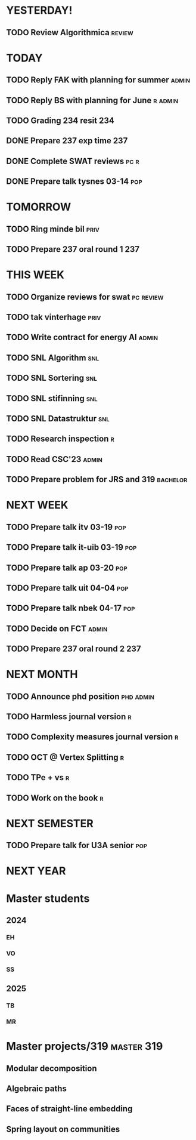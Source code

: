 * YESTERDAY!
** TODO Review Algorithmica                                          :review:
* TODAY
** TODO Reply FAK with planning for summer                            :admin:
** TODO Reply BS with planning for June                             :r:admin:
** TODO Grading 234 resit                                               :234:
** DONE Prepare 237 exp time                                            :237:
** DONE Complete SWAT reviews                                          :pc:r:
** DONE Prepare talk tysnes 03-14                                       :pop:
* TOMORROW
** TODO Ring minde bil                                                 :priv:
** TODO Prepare 237 oral round 1                                        :237:
* THIS WEEK
** TODO Organize reviews for swat                                 :pc:review:
** TODO tak vinterhage                                                 :priv:
** TODO Write contract for energy AI                                  :admin:
** TODO SNL Algorithm                                                   :snl:
** TODO SNL Sortering                                                   :snl:
** TODO SNL stifinning                                                  :snl:
** TODO SNL Datastruktur                                                :snl:
** TODO Research inspection                                               :r:
** TODO Read CSC'23                                                   :admin:
** TODO Prepare problem for JRS and 319                            :bachelor:
* NEXT WEEK
** TODO Prepare talk itv    03-19                                       :pop:
** TODO Prepare talk it-uib 03-19                                       :pop:
** TODO Prepare talk ap     03-20                                       :pop:
** TODO Prepare talk uit    04-04                                       :pop:
** TODO Prepare talk nbek   04-17                                       :pop:
** TODO Decide on FCT                                                 :admin:
** TODO Prepare 237 oral round 2                                        :237:
* NEXT MONTH
** TODO Announce phd position                                     :phd:admin:
** TODO Harmless journal version                                          :r:
** TODO Complexity measures journal version                               :r:
** TODO OCT @ Vertex Splitting                                            :r:
** TODO TPe + vs                                                          :r:
** TODO Work on the book                                                  :r:
* NEXT SEMESTER
** TODO Prepare talk for U3A senior                                     :pop:
* NEXT YEAR
* Master students
** 2024
*** EH
*** VO
*** SS
** 2025
*** TB
*** MR
* Master projects/319                                            :master:319:
** Modular decomposition
** Algebraic paths
** Faces of straight-line embedding
** Spring layout on communities
